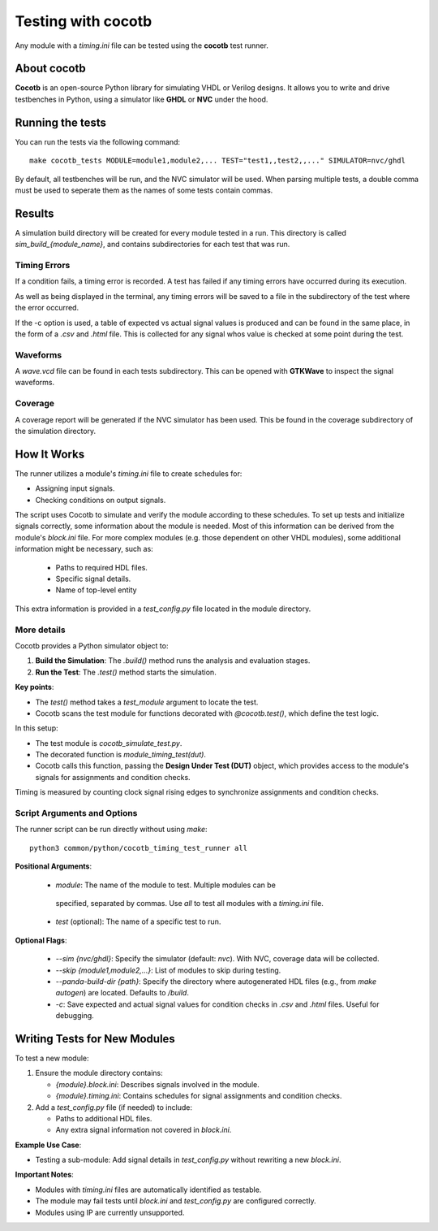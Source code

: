 .. _cocotb_reference:

Testing with cocotb
===================

Any module with a `timing.ini` file can be tested using the **cocotb** test runner.

About cocotb
------------

**Cocotb** is an open-source Python library for simulating VHDL or Verilog
designs. It allows you to write and drive testbenches in Python, using a
simulator like **GHDL** or **NVC** under the hood.

Running the tests
-----------------

You can run the tests via the following command::

    make cocotb_tests MODULE=module1,module2,... TEST="test1,,test2,,..." SIMULATOR=nvc/ghdl

By default, all testbenches will be run, and the NVC simulator will be used.
When parsing multiple tests, a double comma must be used to seperate them as
the names of some tests contain commas.


Results
-------

A simulation build directory will be created for every module tested in a run.
This directory is called `sim_build_{module_name}`, and contains subdirectories
for each test that was run. 

.. image:: sim_build_clock.png

Timing Errors
~~~~~~~~~~~~~

If a condition fails, a timing error is recorded. A test has failed if any 
timing errors have occurred during its execution.

As well as being displayed in the terminal, any timing errors will be saved to 
a file in the subdirectory of the test where the error occurred.

.. image:: errors_csv.png

If the -c option is used, a table of expected vs actual signal values is 
produced and can be found in the same place, in the form of a `.csv` and `.html` 
file. This is collected for any signal whos value is checked at some point
during the test.

.. image:: values_table.png

Waveforms
~~~~~~~~~

A `wave.vcd` file can be found in each tests subdirectory. This can be opened
with **GTKWave** to inspect the signal waveforms.

.. image:: waveform.png

Coverage
~~~~~~~~
A coverage report will be generated if the NVC simulator has been used. This
be found in the coverage subdirectory of the simulation directory.

.. image:: coverage_report.png

How It Works
------------

The runner utilizes a module's `timing.ini` file to create schedules for:

- Assigning input signals.
- Checking conditions on output signals.

The script uses Cocotb to simulate and verify the module according to these
schedules. To set up tests and initialize signals correctly, some information
about the module is needed. Most of this information can be derived from the
module's `block.ini` file. For more complex modules (e.g. those dependent on
other VHDL modules), some additional information might be necessary, such as:
  
  - Paths to required HDL files.
  - Specific signal details.
  - Name of top-level entity

This extra information is provided in a `test_config.py` file located in the
module directory.

More details
~~~~~~~~~~~~~~~~

Cocotb provides a Python simulator object to:

1. **Build the Simulation**: The `.build()` method runs the analysis and evaluation stages.
2. **Run the Test**: The `.test()` method starts the simulation.

**Key points**:

- The `test()` method takes a `test_module` argument to locate the test.
- Cocotb scans the test module for functions decorated with `@cocotb.test()`, which define the test logic.

In this setup:

- The test module is `cocotb_simulate_test.py`.
- The decorated function is `module_timing_test(dut)`.
- Cocotb calls this function, passing the **Design Under Test (DUT)** object, which provides access to the module's signals for assignments and condition checks.

Timing is measured by counting clock signal rising edges to synchronize assignments and condition checks.

Script Arguments and Options
~~~~~~~~~~~~~~~~~~~~~~~~~~~~

The runner script can be run directly without using `make`::

    python3 common/python/cocotb_timing_test_runner all

**Positional Arguments**:

   - `module`: The name of the module to test. Multiple modules can be
    specified, separated by commas. Use `all` to test all modules with a
    `timing.ini` file.
   - `test` (optional): The name of a specific test to run.

**Optional Flags**:

   - `--sim {nvc/ghdl}`: Specify the simulator (default: `nvc`). With NVC, coverage data will be collected.
   - `--skip {module1,module2,...}`: List of modules to skip during testing.
   - `--panda-build-dir {path}`: Specify the directory where autogenerated HDL files (e.g., from `make autogen`) are located. Defaults to `/build`.
   - `-c`: Save expected and actual signal values for condition checks in `.csv` and `.html` files. Useful for debugging.



Writing Tests for New Modules
-----------------------------

To test a new module:

1. Ensure the module directory contains:

   - `{module}.block.ini`: Describes signals involved in the module.
   - `{module}.timing.ini`: Contains schedules for signal assignments and condition checks.

2. Add a `test_config.py` file (if needed) to include:

   - Paths to additional HDL files.
   - Any extra signal information not covered in `block.ini`.

**Example Use Case**:

- Testing a sub-module: Add signal details in `test_config.py` without rewriting a new `block.ini`.

**Important Notes**:

- Modules with `timing.ini` files are automatically identified as testable.
- The module may fail tests until `block.ini` and `test_config.py` are configured correctly.
- Modules using IP are currently unsupported.